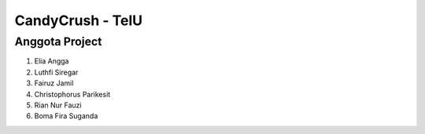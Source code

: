 ###################
CandyCrush - TelU
###################

*******************
Anggota Project 
*******************

1. Elia Angga 
2. Luthfi Siregar 
3. Fairuz Jamil 
4. Christophorus Parikesit 
5. Rian Nur Fauzi 
6. Boma Fira Suganda

